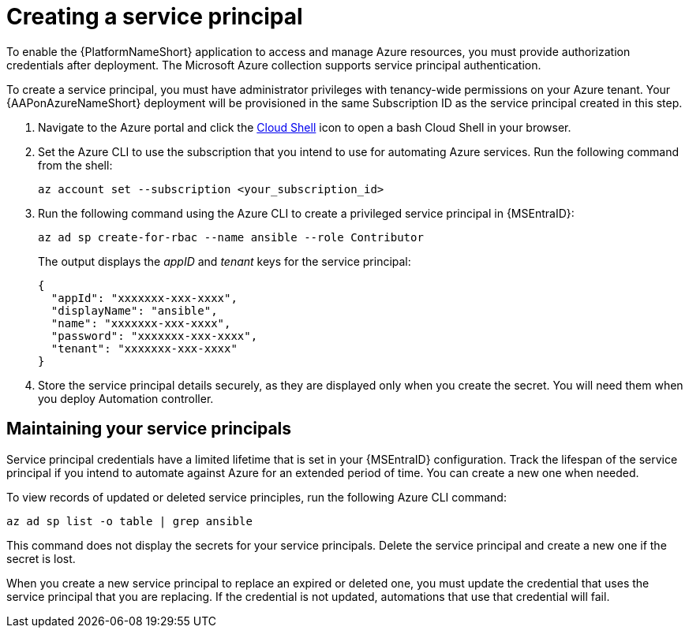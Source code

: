 [id="proc-azure-create-service-principal_{context}"]

= Creating a service principal

[role="_abstract"]
To enable the {PlatformNameShort} application to access and manage Azure resources, you must provide authorization credentials after deployment.
The Microsoft Azure collection supports service principal authentication.

To create a service principal, you must have administrator privileges with tenancy-wide permissions on your Azure tenant.
Your {AAPonAzureNameShort} deployment will be provisioned in the same Subscription ID as the service principal created in this step.

. Navigate to the Azure portal and click the link:https://docs.microsoft.com/en-us/azure/cloud-shell/overview[Cloud Shell] icon to open a bash Cloud Shell in your browser.
. Set the Azure CLI to use the subscription that you intend to use for automating Azure services. Run the following command from the shell:
+
-----
az account set --subscription <your_subscription_id>
-----
. Run the following command using the Azure CLI to create a privileged service principal in {MSEntraID}:
+
-----
az ad sp create-for-rbac --name ansible --role Contributor
-----
+
The output displays the _appID_ and _tenant_ keys for the service principal:
+
-----
{
  "appId": "xxxxxxx-xxx-xxxx",
  "displayName": "ansible",
  "name": "xxxxxxx-xxx-xxxx",
  "password": "xxxxxxx-xxx-xxxx",
  "tenant": "xxxxxxx-xxx-xxxx"
}
-----
. Store the service principal details securely, as they are displayed only when you create the secret. You will need them when you deploy Automation controller.

== Maintaining your service principals

Service principal credentials have a limited lifetime that is set in your {MSEntraID} configuration.
Track the lifespan of the service principal if you intend to automate against Azure for an extended period of time.
You can create a new one when needed.

To view records of updated or deleted service principles, run the following Azure CLI command:

-----
az ad sp list -o table | grep ansible
-----

This command does not display the secrets for your service principals. Delete the service principal and create a new one if the secret is lost.

When you create a new service principal to replace an expired or deleted one, you must update the credential that uses the service principal that you are replacing. If the credential is not updated, automations that use that credential will fail.



